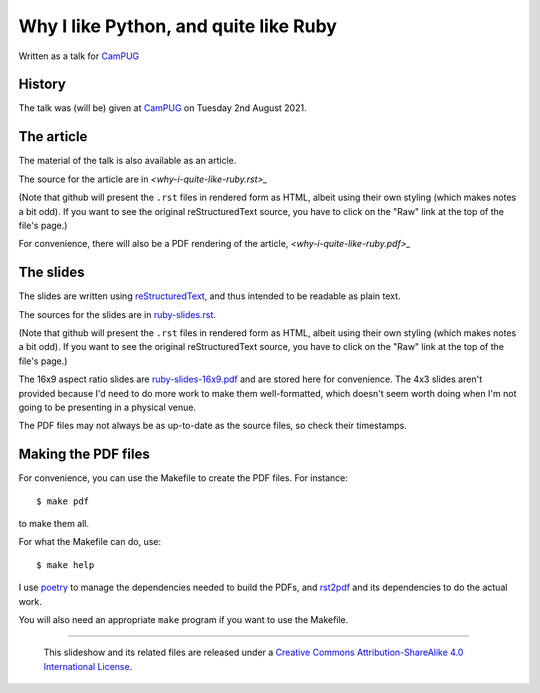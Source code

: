 ======================================
Why I like Python, and quite like Ruby
======================================

Written as a talk for CamPUG_

History
~~~~~~~

The talk was (will be) given at CamPUG_ on Tuesday 2nd August 2021.

The article
~~~~~~~~~~~

The material of the talk is also available as an article.

The source for the article are in `<why-i-quite-like-ruby.rst>_`

(Note that github will present the ``.rst`` files in rendered form as HTML,
albeit using their own styling (which makes notes a bit odd). If you want
to see the original reStructuredText source, you have to click on the "Raw"
link at the top of the file's page.)

For convenience, there will also be a PDF rendering of the article,
`<why-i-quite-like-ruby.pdf>_`

The slides
~~~~~~~~~~
The slides are written using reStructuredText_, and thus intended to be
readable as plain text.

The sources for the slides are in `<ruby-slides.rst>`_.

(Note that github will present the ``.rst`` files in rendered form as HTML,
albeit using their own styling (which makes notes a bit odd). If you want
to see the original reStructuredText source, you have to click on the "Raw"
link at the top of the file's page.)

The 16x9 aspect ratio slides are `<ruby-slides-16x9.pdf>`_ and are stored here
for convenience. The 4x3 slides aren't provided because I'd need to do more
work to make them well-formatted, which doesn't seem worth doing when I'm not
going to be presenting in a physical venue.

The PDF files may not always be as up-to-date as the source files, so check
their timestamps.

Making the PDF files
~~~~~~~~~~~~~~~~~~~~
For convenience, you can use the Makefile to create the PDF files.
For instance::

  $ make pdf

to make them all.

For what the Makefile can do, use::

  $ make help

I use poetry_ to manage the dependencies needed to build the PDFs, and
rst2pdf_ and its dependencies to do the actual work.

.. _poetry: https://python-poetry.org/
.. _rst2pdf: https://rst2pdf.org/

You will also need an appropriate ``make`` program if you want to use the
Makefile.

.. _CamPUG: https://www.meetup.com/CamPUG/
.. _pandoc: https://pandoc.org/
.. _docutils: http://docutils.sourceforge.net/
.. _reStructuredText: http://docutils.sourceforge.net/rst.html
.. _TeX: https://www.ctan.org/starter

--------

  |cc-attr-sharealike|

  This slideshow and its related files are released under a `Creative Commons
  Attribution-ShareAlike 4.0 International License`_.

.. |cc-attr-sharealike| image:: images/cc-attribution-sharealike-88x31.png
   :alt: CC-Attribution-ShareAlike image

.. _`Creative Commons Attribution-ShareAlike 4.0 International License`: http://creativecommons.org/licenses/by-sa/4.0/
